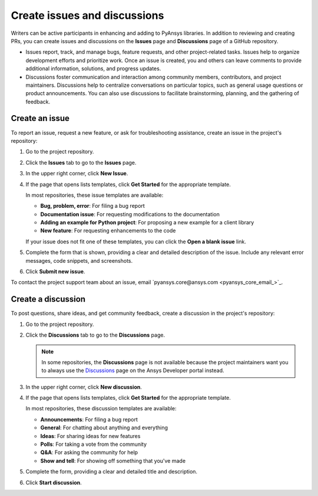 .. _issues_discussions:

Create issues and discussions
=============================

Writers can be active participants in enhancing and adding to PyAnsys libraries.
In addition to reviewing and creating PRs, you can create issues and discussions
on the **Issues** page and **Discussions** page of a GitHub repository.

- Issues report, track, and manage bugs, feature requests, and other project-related
  tasks. Issues help to organize development efforts and prioritize work. Once an
  issue is created, you and others can leave comments to provide additional information,
  solutions, and progress updates.

- Discussions foster communication and interaction among community members, contributors,
  and project maintainers. Discussions help to centralize  conversations on particular topics,
  such as general usage questions or product announcements. You can also use discussions to
  facilitate brainstorming, planning, and the gathering of feedback.

Create an issue
---------------

To report an issue, request a new feature, or ask for troubleshooting assistance, create
an issue in the project's repository:

#. Go to the project repository.
#. Click the **Issues** tab to go to the **Issues** page.
#. In the upper right corner, click **New Issue**.
#. If the page that opens lists templates, click **Get Started** for the
   appropriate template.

   In most repositories, these issue templates are available:

   - **Bug, problem, error**: For filing a bug report
   - **Documentation issue**: For requesting modifications to the documentation
   - **Adding an example for Python project**: For proposing a new example for a client library
   - **New feature**: For requesting enhancements to the code

   If your issue does not fit one of these templates, you can click the **Open a blank issue**
   link.

#. Complete the form that is shown, providing a clear and detailed description of the issue. Include
   any relevant error messages, code snippets, and screenshots.
#. Click **Submit new issue**.

To contact the project support team about an issue, email `pyansys.core@ansys.com <pyansys_core_email_>`_.

Create a discussion
-------------------
To post questions, share ideas, and get community feedback, create a discussion in
the project's repository:

#. Go to the project repository.
#. Click the **Discussions** tab to go to the **Discussions** page.

   .. note::
      In some repositories, the **Discussions** page is not available because the
      project maintainers want you to always use the `Discussions <https://discuss.ansys.com/>`_
      page on the Ansys Developer portal instead.

#. In the upper right corner, click **New discussion**.
#. If the page that opens lists templates, click **Get Started** for the
   appropriate template.

   In most repositories, these discussion templates are available:

   - **Announcements**: For filing a bug report
   - **General**: For chatting about anything and everything
   - **Ideas**: For sharing ideas for new features
   - **Polls**: For taking a vote from the community
   - **Q&A**: For asking the community for help
   - **Show and tell**: For showing off something that you've made

#. Complete the form, providing a clear and detailed title and description.
#. Click **Start discussion**.